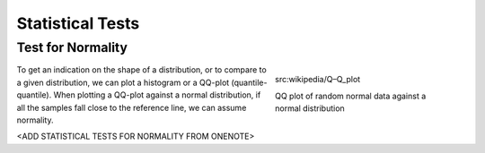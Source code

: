 .. _statisticalTests:

Statistical Tests
=================


Test for Normality
------------------
.. figure:: img/qqplot.png
    :figwidth: 300px
    :align: right

    src:wikipedia/Q–Q_plot

    QQ plot of random normal data against a normal distribution



To get an indication on the shape of a distribution, or to compare to a given distribution,
we can plot a histogram or a QQ-plot (quantile-quantile).
When plotting a QQ-plot against a normal distribution, if all the samples fall close to the reference line, we can assume normality.

<ADD STATISTICAL TESTS FOR NORMALITY FROM ONENOTE>


